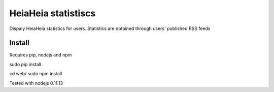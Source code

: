 HeiaHeia statistiscs
====================

Dispaly HeiaHeia statistics for users.
Statistics are obtained through users' published RSS feeds

Install
-------
Requires pip, nodejs and npm

sudo pip install .

cd web/
sudo npm install

Tested with nodejs 0.11.13

